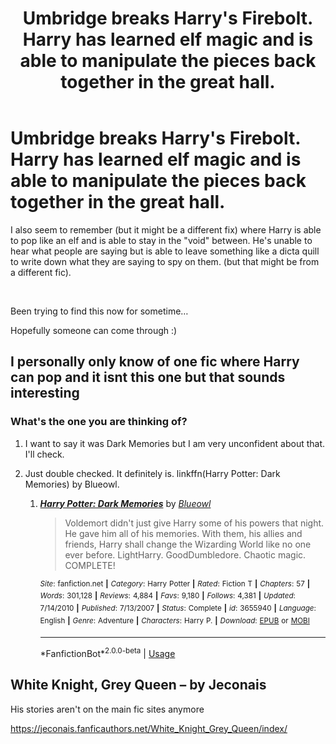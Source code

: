 #+TITLE: Umbridge breaks Harry's Firebolt. Harry has learned elf magic and is able to manipulate the pieces back together in the great hall.

* Umbridge breaks Harry's Firebolt. Harry has learned elf magic and is able to manipulate the pieces back together in the great hall.
:PROPERTIES:
:Author: jackster24212
:Score: 11
:DateUnix: 1567121677.0
:DateShort: 2019-Aug-30
:FlairText: What's That Fic?
:END:
I also seem to remember (but it might be a different fix) where Harry is able to pop like an elf and is able to stay in the "void" between. He's unable to hear what people are saying but is able to leave something like a dicta quill to write down what they are saying to spy on them. (but that might be from a different fic).

​

Been trying to find this now for sometime...

Hopefully someone can come through :)


** I personally only know of one fic where Harry can pop and it isnt this one but that sounds interesting
:PROPERTIES:
:Author: Kingsonne
:Score: 5
:DateUnix: 1567144215.0
:DateShort: 2019-Aug-30
:END:

*** What's the one you are thinking of?
:PROPERTIES:
:Author: jackster24212
:Score: 2
:DateUnix: 1567144244.0
:DateShort: 2019-Aug-30
:END:

**** I want to say it was Dark Memories but I am very unconfident about that. I'll check.
:PROPERTIES:
:Author: Kingsonne
:Score: 2
:DateUnix: 1567144564.0
:DateShort: 2019-Aug-30
:END:


**** Just double checked. It definitely is. linkffn(Harry Potter: Dark Memories) by Blueowl.
:PROPERTIES:
:Author: Kingsonne
:Score: 1
:DateUnix: 1567144913.0
:DateShort: 2019-Aug-30
:END:

***** [[https://www.fanfiction.net/s/3655940/1/][*/Harry Potter: Dark Memories/*]] by [[https://www.fanfiction.net/u/1201799/Blueowl][/Blueowl/]]

#+begin_quote
  Voldemort didn't just give Harry some of his powers that night. He gave him all of his memories. With them, his allies and friends, Harry shall change the Wizarding World like no one ever before. LightHarry. GoodDumbledore. Chaotic magic. COMPLETE!
#+end_quote

^{/Site/:} ^{fanfiction.net} ^{*|*} ^{/Category/:} ^{Harry} ^{Potter} ^{*|*} ^{/Rated/:} ^{Fiction} ^{T} ^{*|*} ^{/Chapters/:} ^{57} ^{*|*} ^{/Words/:} ^{301,128} ^{*|*} ^{/Reviews/:} ^{4,884} ^{*|*} ^{/Favs/:} ^{9,180} ^{*|*} ^{/Follows/:} ^{4,381} ^{*|*} ^{/Updated/:} ^{7/14/2010} ^{*|*} ^{/Published/:} ^{7/13/2007} ^{*|*} ^{/Status/:} ^{Complete} ^{*|*} ^{/id/:} ^{3655940} ^{*|*} ^{/Language/:} ^{English} ^{*|*} ^{/Genre/:} ^{Adventure} ^{*|*} ^{/Characters/:} ^{Harry} ^{P.} ^{*|*} ^{/Download/:} ^{[[http://www.ff2ebook.com/old/ffn-bot/index.php?id=3655940&source=ff&filetype=epub][EPUB]]} ^{or} ^{[[http://www.ff2ebook.com/old/ffn-bot/index.php?id=3655940&source=ff&filetype=mobi][MOBI]]}

--------------

*FanfictionBot*^{2.0.0-beta} | [[https://github.com/tusing/reddit-ffn-bot/wiki/Usage][Usage]]
:PROPERTIES:
:Author: FanfictionBot
:Score: 1
:DateUnix: 1567144932.0
:DateShort: 2019-Aug-30
:END:


** White Knight, Grey Queen -- by Jeconais

His stories aren't on the main fic sites anymore

[[https://jeconais.fanficauthors.net/White_Knight_Grey_Queen/index/]]
:PROPERTIES:
:Author: Thomaz588
:Score: 1
:DateUnix: 1567168925.0
:DateShort: 2019-Aug-30
:END:
